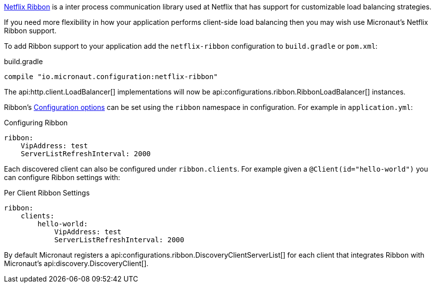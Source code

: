 https://github.com/Netflix/ribbon[Netflix Ribbon] is a inter process communication library used at Netflix that has support for customizable load balancing strategies.

If you need more flexibility in how your application performs client-side load balancing then you may wish use Micronaut's Netflix Ribbon support.

To add Ribbon support to your application add the `netflix-ribbon` configuration to `build.gradle` or `pom.xml`:

.build.gradle
[source,groovy]
----
compile "io.micronaut.configuration:netflix-ribbon"
----

The api:http.client.LoadBalancer[] implementations will now be api:configurations.ribbon.RibbonLoadBalancer[] instances.

Ribbon's http://netflix.github.io/ribbon/ribbon-core-javadoc/com/netflix/client/config/CommonClientConfigKey.html[Configuration options] can be set using the `ribbon` namespace in configuration. For example in `application.yml`:

.Configuring Ribbon
[source,yaml]
----
ribbon:
    VipAddress: test
    ServerListRefreshInterval: 2000
----

Each discovered client can also be configured under `ribbon.clients`. For example given a `@Client(id="hello-world")` you can configure Ribbon settings with:

.Per Client Ribbon Settings
[source,yaml]
----
ribbon:
    clients:
        hello-world:
            VipAddress: test
            ServerListRefreshInterval: 2000
----

By default Micronaut registers a api:configurations.ribbon.DiscoveryClientServerList[] for each client that integrates Ribbon with Micronaut's api:discovery.DiscoveryClient[].